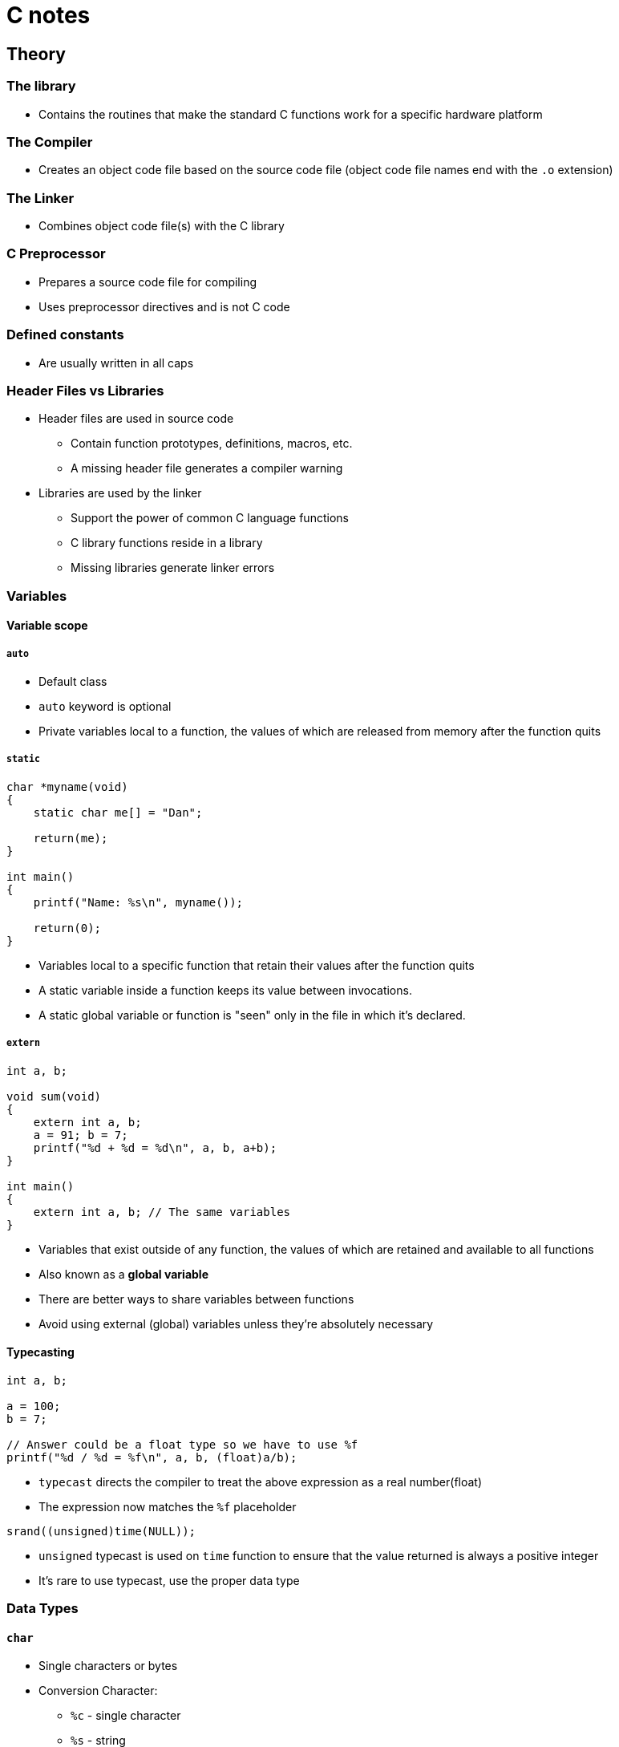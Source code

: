 :source-highlighter: highlight.js

= C notes

== Theory

=== The library

* Contains the routines that make the standard C functions work for a specific hardware platform

=== The Compiler

* Creates an object code file based on the source code file (object code file names end with the `.o` extension)

=== The Linker

* Combines object code file(s) with the C library

=== C Preprocessor

* Prepares a source code file for compiling
* Uses preprocessor directives and is not C code

=== Defined constants

* Are usually written in all caps

=== Header Files vs Libraries

* Header files are used in source code
** Contain function prototypes, definitions, macros, etc.
** A missing header file generates a compiler warning
* Libraries are used by the linker
** Support the power of common C language functions
** C library functions reside in a library
** Missing libraries generate linker errors

=== Variables

==== Variable scope

===== `auto`

* Default class
* `auto` keyword is optional
* Private variables local to a function, the values of which are released from memory after the function quits

===== `static`

[source,c]
----
char *myname(void)
{
    static char me[] = "Dan";

    return(me);
}

int main()
{
    printf("Name: %s\n", myname());

    return(0);
}
----

* Variables local to a specific function that retain their values after the function quits
* A static variable inside a function keeps its value between invocations.
* A static global variable or function is "seen" only in the file in which it's declared.

===== `extern`

[source,c]
----
int a, b;

void sum(void)
{
    extern int a, b;
    a = 91; b = 7;
    printf("%d + %d = %d\n", a, b, a+b);
}

int main()
{
    extern int a, b; // The same variables
}
----

* Variables that exist outside of any function, the values of which are retained and available to all functions
* Also known as a *global variable*
* There are better ways to share variables between functions
* Avoid using external (global) variables unless they're absolutely necessary

==== Typecasting

[source,c]
----
int a, b;

a = 100;
b = 7;

// Answer could be a float type so we have to use %f
printf("%d / %d = %f\n", a, b, (float)a/b);
----

* `typecast` directs the compiler to treat the above expression as a real number(float)
* The expression now matches the `%f` placeholder

[source,c]
----
srand((unsigned)time(NULL));
----

* `unsigned` typecast is used on `time` function to ensure that the value returned is always a positive integer
* It's rare to use typecast, use the proper data type

=== Data Types

==== `char`

* Single characters or bytes
* Conversion Character:
** `%c` - single character
** `%s` - string
* Escape sequences:
** `\n` - new line
** `\t` - tab
** `\v` - vertical tab
** `\"` - " character
** `\'` - ' character
** `\xn` - hexadecimal *n* value (base 16)
** `\?` - ? character
** `\0` - null character
* For single characters single quotes: `''` are used

===== String Literals

[source,c]
----
// \0 null character makes a variable a string, it terminates string
char greetings[4] = { 'H', 'i', '\x21', '\0'};
----

* Character arrays are used as strings
* Contained within double quotes: `""`
* Everything between the double quotes is part of the string
* Strings are terminated with the null character, `\0`
* The null character is added automatically to a string literal
* When manipulating strings in your code, use the null character terminator

[source,c]
----
// Brackets are empty as the compiler sets the string'sbuffer size
// Null character is added automatically, so it need not to be specifed here
char string[] = "I'm a string\n";
----

==== `int`

* Integer or whole-number values
* Conversion Character:
** `%d, %i` - integer as a decimal
** `%u` - unsigned integer
* 

==== `float`

* Real numbers
* Single precision
* Accurate to 8 digits
* Conversion Character:
** `%f` - floating point
* Trailing zero, informs the compiler that the literal value is a float or double number:
+
[source,c]
----
double large = 10.0
----
* Suffix character:
+
[source,c]
----
float z = 10.0F;
----
** There must be `.0` part, so `F` is somehow redundant

==== `double`

* Real numbers
* Double precision
* Accurate to 16 digits
* Conversion Character:
** `%f` - floating point

===== Number Bases

====== Hexadecimal

[source,c]
----
int x;
for(x=0x1 ; x<=0x10; x++)
----

* base 16
* Hexadecimal value is prefixed by `0x`

====== Octal

[source,c]
----
int o;
for(o=01 ; o<= 010; o++)
----

* base 8
* Octal value is prefixed by `0`

==== `void`

* No data rype
* Used when allocating memory
* Used for function definitions
** Return no value
** Accept no arguments

=== Defined Data Types (`typedefs`)

* The `typedef` keyword defines new data types, format: 
+
[source,c]
----
typedef data_type new_definition

// E.g.:
typedef long unsigned time_t
----

* Special data types may differ from system to system
* The `typedef` keeps the data type consistent to maintain and compatible between systems
* These definitions are commonly held in a header file
* Often used with structures to reduce the structure declaration
* Nonstandard data types are created by using a `typedef` statement
* Documentation (the man page) explains how the defined data type should be used

=== Data Type Qualifiers

==== `short`

* 

==== `long`

* Suffix character:
+
[source,c]
----
long x = 100L;
----

==== `long long`

* 

==== `signed`

* Default qualifier
* Stores both positive and negative values

==== `unsigned`

* Only positivie values
* Conversion Characters:
** `%u` - unsigned integer
* Suffix character:
+
[source,c]
----
unsigned y = 17U;
----

=== Conversion Specifications (Placeholders)

[source]
----
%[options]n
----

* Prefixed by the `%` character
* Followed by optional characters to set output format, width, justification, etc.
* E.g. limit the floating point value's output to two digits after the decimal place
+
[source]
----
"%.2f"
----
* Conversion character comes last, matching the companion arguments data type
** Conversion Characters:
*** `%e, %E` - scientific notation
*** `%g, %G` - floating-point or scientific output for large numbers
*** `%x, %X` - hexadecimal (lowercase, uppercase)
*** `%o` - octal
*** `%p` - memory address in hexadecimal
*** `%z` - memory size (of `size_t `value)
*** `%%` - `%` character

=== Constants

[source,c]
----
const int count = 10;
----

=== Pre-processor directives

=== `#define`

[source,c]
----
#define MAX 20
----

* Used to use constant in multiple function in a source code file

=== Math

==== Basic operations

===== Postfixed
Postfixed math operations take place after the variable is used, e.g.:
+
[source,c]
----
int a;
a = 10;
printf("a is %d\n", a++);
// a is 10
printf("a is %d\n", a);
// a is 11
----

* Increment
+
[source,c]
----
a++;
----
* Decrement
+
[source,c]
----
b--;
----

===== Prefixed
Prefixed math operations take place before the variable is used, e.g.:
+
[source,c]
----
int a;
a = 10;
printf("a is %d\n", ++a);
// a is 11
printf("a is %d\n", a);
// a is 11
----
* Increment
+
[source,c]
----
a++;
----
* Decrement
+
[source,c]
----
b--;
----

===== division

* Always specify a float value for division and use the decimal portion (`.0`) when assigng a value

===== `%` modulo operator

* Obtains the modulo of two values

===== Assignment operators

* Basic
[source,c]
----
a += 5; // Bit shift left
a -= 5; // Bit shift right
a *= 5; // Bitwise AND
a /= 5; // Bitwise exclusive OR
a %= 5; // Bitwise OR
----

* `<<=`
** Bit shift left

* `>>=`
** Bit shift right

* `&=`
** Bitwise AND

* `^=`
** Bitwise exclusive OR

* `|=`
** Bitwise OR

==== Order of Precedence

1. Left to right
2. Parentheses first
3. Multiplication, division
4. Addition, subtraction

===== Expressions

* Parentheses (grouping): `()`
* Brackets (elements): `[]`
* Pointer structure member: `->`
* Structure member: `.`

===== Unary Operators
* Affect only one variable

* Not: `!`
** Expression must be enclosed in parentheses, because it is a unary operator
+
[source,c]
----
if ( !(a < 10))
----
* One's complement: `~`
** It changes 1 to 0 and 0 to 1.
* Negative: `-`
** Sets negative value
* Positive: `+`
** Sets positive value
* Pointer dereference: `*`
* Address-of: `&`
* Increment: `++`
* Decrement: `--`
* Data size: `sizeof`
** Used on variables, arrays, allocated memory
** Returns a `size_t` value (unsigned positive integer, representing the number of bytes of memory the item occupies)
** `stdio.h` header file must be included in the code
** Used when allocating memory or dealing with pointers

===== Binary Operators

* Bitwise logical AND: `&`
* Bitwise exclusive OR (XOR): `^`
* Bitwise logical OR: `|`
* Logical AND: `&&`
* Logical OR: `||`

===== Bitwise Operators

* These operators shift the bits in a byte
* `X` is an integer variable to shift right or left by `N` bits
** `a = x >> n`
** `a = x << n`
* Zero bits are shifte into the value from left to right
* Bits shifted off the edge are gone
* In C++ these operators are used to *put-to* or *get-from* operator
* At the binary level, shifting bits left one notch doubles the integer value. (1, 2, 4, 8, ...)

* Left shift: `<<`
** Example of bitwise math (doubling value twice):
+
[source,c]
----
int a = 10;

a <<= 2;

// Output:
// 40
----

* Right shift: `>>`
** Example of bitwise math (division by half) and it is much faster than using the division operator on an integer:
+
[source,c]
----
int a = 1000000;

while (a > 0)
{
        printf("%d\n", a);
        a >>= 1; // a shifted to the right one position (one notch to the right)
}
// Output:
// 1000000
// 500000
// 250000
// 125000
// 62500
// 31250
// 15625
// 7812
// 3906
// 1953
// 976
// 488
// 244
// 122
// 61
// 30
// 15
// 7
// 3
// 1
----
The division isn't perfect because binary values lack decimal parts

===== Remaining Operators

* Ternary operator: `?`, `:`
** Shorthand way for writing an `if-else` statement
+
[source,c]
----
int a = 10;
int b = 14;
// Statement is false, so c = b
int c = ( a > b) ? a : b;
----
* Assignment operator: `=`
* Separator: `,`

==== Logical operators

===== Logical Operator Considerations

* The value `0` is *FALSE*
* Nonzero values are *TRUE*
* `-1` is *TRUE* in C

=== Decisions

==== `if` keyword

The expression must be true or a `non-zero value`; `zero` is considered false in C.

==== `switch-case` structure

* It is a control flow structure that allows you to execute one of many code blocks based on the value of an expression `a`
+
[source,c]
----
int a;

printf("Select item 1, 2, or 3: ");
scanf("%d",&a);

switch(a)
{
    case 1:
        puts("This is the first item");
        break;
    case 2:
        puts("This is the second item");
        break;
    case 3:
        puts("You chose the third item");
        break;
    default:
        puts("Invalid choice");
}
----

* Part of the coding challenge program:
+
[source,c]
----
switch (input)
{
    // OR statement for both cases could be done as follows:
    case 'R':
    case 'r':
            printf("move right\n");
            break;
    case 'L':
    case 'l':
            printf("move left\n");
            break;
    default:
            printf("Invalid command\n");
            break;    
}
----

=== Loops

==== `do while` loop

* Executes at least once

==== `break`

* It is used to break the loop in some condition

==== `goto` 

* It should be avoided, because of it's unexpected behaviour

==== Nested loops

* `for loops` could be more useful after all, as we can make nested loops with them - it is possible to make them with `while` loops, but they will have more lines of code
* The nested loop can manipulate any data type, but works best on data that's organized in a table or grid.

=== Functions

* Use a function when you use the same statements to perform the same process repeatedly
* Use a function to handle a specific task
* Cannot return more than a single value
* Use pointers as arguments
* Return a structure
* The return statement can be set anywhere within a function and must always return the function's data type or used by itself for a void function.
* The header file contains the prototype, but the function itself exists in the library file.
* The auto classifier is the default, meaning that the variable's data is discarded after the function is done.

Creating a function
[source,c]
----
type name(arguments)
{
    statement;
    satement;

    return value;
}
----

==== Function prototype

* Prototyping introduces the function to the compiler
** Write the funtion before it's called
** Write a prototype statement at the top of the source code
** It's a statement so it ends with a semicolon `;`

==== `main()`

* `argc` - argument count, the number of arguments passed to the program from the command line
* `argv` - argument vector, an array of strings (character pointers) that contain the arguments passed to the program from the command line
* `argc` and `argv` are passed to the `main()` function as arguments


[source,c]
----
#include <stdio.h>

int main(int argc, char *argv[])
{
	int x;

	printf("%d arguments found:\n",argc);
	for( x=0; x<argc; x++ )
		printf("\t%d: %s\n",x,argv[x]);
	return 0;
}
// Run in terminal: ./program arg1 arg2 arg3
// Output:
// 0: ./program  - it's the name of the program
// 1: arg1 - first argument
// 2: arg2 - second argument
// 3: arg3 - third argument

----

==== Recursive function

* A function that calls itself
* It is used to:
** Scan subdirectories to look for files
** Explore mazes and other repetitive-decision puzzles
** Calculate complex mathematics, such as continued fractions
* the recursive function ust unwind

==== `scanf()` vs `fgets()`

* The `fgets()` approach is generally safer for string input as it handles spaces better and prevents buffer overflows, while `scanf("%s", ...)` will stop at whitespace and has no built-in length protection.
* `scanf()` stops reading input at the first whitespace character(Enter, Tab and newline), so it is not suitable for reading strings with spaces. Another issue is the overflow problem, as `scanf()` does not check the length of the input string and can cause buffer overflow if the input is longer than the buffer size.
* For `fgets()` setting the second argument to same size as the buffer ensures the buffer doesn't overflow.


==== `getchar()`

* Reads input and return integers values
* Program which has implementation of checking occurence of `\n`, which is problematic in that case:
+
[source,c]
----
int input;
    int done = FALSE;
    while (!done)
    {
            printf("Enter a command: ");
            input = getchar();
            switch (input)
            {
            case 'R':
            case 'r':
                    printf("move right\n");
                    break;
            default:
                    printf("Invalid command\n");
                    break;
            }
            while (( input = getchar() )!= '\n')
            // If the current char is \n, we are not proceeding with this loop
                ;
    }
----

==== `putchar()`

* Is a part of the standard C library and is used to write a single character to the standard output
* E.g. use with `if` statement:
+
[source,c]
----
int a = 1;

while(a <= 5)
{
    if( a == 3)
        putchar('*'); // Single quotes are for character
    printf("%d\n", a); // Double quotes " are for string
    a++;
}
// Output:
// 1
// 2
// *3
// 4
// 5
----

=== Arrays and Structures

==== Arrays

Array is a collection of variables, all of the same data type

* Is a variable
* Has a data type and a name followedby square brackets, `[]`
* Within the brackets is the number of elements within the array:

[source,c]
----
float highscore[5]; // 5 elements of float type
----

* Or we can omit the number of elements, and the compiler will set the size of the array based on the number of elements in the initialization list:

[source,c]
----
float highscore[] = { 1.0, 2.0, 3.0, 4.0, 5.0 };
----

* Arrays in C are not dynamic
* You cannot alter the nuber of elements in an array as the program runs
* Use a pointer to create a dynamic memory buffer (a type of array)
* Arrays have no bounds-checking
* It's possible to reference elements that don't exist
* Track an array's size in your code

*Multi-dimensional arrays*

* Multi-dimensional array notation is purely for your benefit as the compiler sees all arrays internally in one dimension.

==== Structures

* A structure is a container for multiple data types
* Inside the structure there are 'members'

*Using a Structure*

* Create a variable of a defined structure type
* The structure must already be defined before a variable can be set
* It's common to both define a structure and declare a structure variable in the same statement

*Structure Members and Variables*

* A structure's data is accessed through its members
* Members are referenced by using the structure's variable name, a dot, and then the member's name
* Structure members work like any variable


* The structure's variable name is `center`
* The shorter way to assign values
[source,c]
----
struct pixel {
    int horz;
    int vert;
    char color;
} center = { 320, 240, 'r' };

// Referencing variables:
printf("X: %d\n", center.horz);
printf("Y: %d\n", center.vert);
printf("Color: %c\n", center.color);
----

===== Nested Structures

[source,c]
----
	struct date {
		int month;
		int day;
		int year;
	};
	struct person {
		struct date birthday;
		char name[32];
	} president = {
		{ 2, 22, 1732 },
		"George Washington"
	};

	printf("%s was born on %d/%d/%d\n",
			president.name,
			president.birthday.month,
			president.birthday.day,
			president.birthday.year
		  );
// Output:
// George Washington was born on 2/22/1732
----

=== Characters and Strings

==== Characters

`EOF` - end of file, a special character that indicates the end of a file or stream

* In Unix it's `CTRL+D`
* In Windows it's `CTRL+Z`

* Values used with single-character I/O functions are `int` values to catch special values that may be returned from I/O redirection, such as the EOF condition. Beyond catching special values, the functions themselves are prototyped as accepting or returning integer values

==== C-type functions

* Functions that test characters are called `is functions`
* Functions that convert characters are called `to functions`

*Character-Testing Functions examples*:

* `isalpha()` - checks if a character is an alphabetic letter
* `isdigit()` - checks if a character is a digit
* `isupper()` - checks if a character is uppercase
* `islower()` - checks if a character is lowercase

*Character Conversion Functions examples*:

* `toupper()` - converts a character to uppercase

==== Strings

* Character array represents a string
* The final character in the array must be a null character - it terminates the string
* The null character isn't counted in the string length
* Storage must be allocated for the null character
* `\0` is the same as NULL (pointer constant)

*Declaring a String*

[source,c]
----
    char string[] = "Hello, world!\n";
----

* The compiler allocated stoage at compile time
* The null character is appended automatically to string literals

*Creating String Storage*

* Set aside buffer size for all the text plus the null character
* The string can be shorter, but the null character is always the last character

*Beware of String Overflow*

* Putting more characters into a string buffer is overflow
* Ensure that strings never overflow
* Monitor character input to ensure that buffers don't overflow

*C Library String Functions*

* The C library comes with many string functions
* String functions are prototyped in the `string.h` header filer
* `strlen()` - returns the length of a string (not including the null character)
* `strstr()` - returns a pointer to the first occurrence of a substring in a string
* `strcpy()` - copies a string to another string
* `strcat()` - concatenates two strings

*C String Limitations*

* Operators are not used to manipulate a string in C
* Write your own string manipulation functions
* Remember that null character at the end of the string

*Things to remember when manipulating string*

* Ensure that the character buffer has enough storage
* Always include room for the null character at the end of the string
* String functions automatically deal with the null character

=== Pointers

Pointer is a variable that holds a memory location

* A pointer holds the address of a variable or buffer in the code
* A pointer can be modified
* The pointer can change or manipulate data at its address

*Initializing a Pointer*

* Pointers must be initialized before they're used
* Pointers are assigned the address of another variable, one of the same data type
* The ampersand operator `&` fetches a variable's address
* Pointers can be assigned to the address of a buffer or any allocated chunk of memory

*Pointers have two identities*

* Used by itself, the pointer variable represents a memory location
* Used with the asterisk `*` prefix, the pointer represents the data stored at that memory location (dereferencing the pointer)
* Pointers are always declared by using the asterisk `*` prefix

==== Using pointers to manipulate data

[source, c]
----
int alpha;
int *ptr;

alpha = 99;
ptr = &alpha; // ptr is assigned the address of alpha
printf("The address of variable alpha is %p\n", &alpha);
printf("The value stored in pointer ptr is %p\n", ptr);
printf("The content of variable alpha is %d\n", alpha);
printf("The content of memory address %p is %d\n", ptr, *ptr);
*ptr = 66; // Changing the value of alpha through the pointer
printf("Variable alpha = %d\n", alpha);

return (0);

// Output:
// The address of variable alpha is 0061FF18
// The value stored in pointer ptr is 0061FF18
// The content of variable alpha is 99
// The content of memory address 0061FF18 is 99
// Variable alpha = 66
----

==== Pointer math

Incrementing a pointer's address adds the size of its data type to that address

[source,c]
----
int alpha;
int *pa;

pa = &alpha;
printf("%p\n", pa);
printf("%p\n", pa + 1); // It's unsafe codinf practice!

return (0);

// Output:
// 0061FF18
// 0061FF1C
// The pointer is incremented by 4 bytes, because the int type is 4 bytes long
----

[source,c]
----
int twos[5] = {2, 4, 6, 8, 10};
int *pt;

pt = twos;                 // There is no need to use &twos[0] here, as twos is already a pointer to the first element of the array.
printf("%p\n", pt);        // Address of the first element of the array
printf("%p\n", pt + 1);    // Address of the second element of the array
printf("%d\n", *(pt + 1)); // Value of the second element of the array
return (0);

// Output:
// 0061FF08
// 0061FF0C
// 4
----

[source,c]
----
char letters[5] = {'a', 'b', 'c', 'd', 'e'};
char *pt;

pt = letters;
printf("%p\n", pt);
printf("%p\n", pt + 1);

return (0);

// Output:
// 0061FF17
// 0061FF18 - there is only one byte difference, as char data type has size of 1 byte
----

==== Comparing arrays and pointers

* Compiler treats the arrays like a pointer. It holds an address, the start of the array
* The base of an array is like a pointer
* Both must be of the same data type
* Element `n` is equal to the address (pointer) plus `n`

[source, c]
----
array[n] == *(ptr+n)
----

*Accesing Array Elements Directly*

1 Initialize the pointer to the array
2 use `*ptr` to access the element
3 Increment the pointer: `ptr++`
4 Repeat steps 2 and 3

*Importamt details*

* Pointers and arrays are two different things in C
* Unlike arrays, a pointer's storage can be resized dynamically
* A pointer is not an array, and vice versa
* Using array notation isn't a shortcut to avoid using pointers

[source, c]
----
int text[10];
int *pt;

printf("Type something: ");
scanf("%s", text); // There isnt an & before text because it is already a pointer to the first element of the array
printf("You typed: %s\n", text);
pt = text; // Thee is no & before text because it is already a pointer to the first element of the array
printf("Address of text = %p\n", text);
printf("Address of pt = %p\n", pt);

return (0);

// Output:
// Type something: psychoza
// You typed: psychoza
// Address of text = 0061FEF4
// Address of pt = 0061FEF4
----

[source, c]
----
int main()
{
    int twos[5] = {2, 4, 6, 8, 10};
    int *pt;
    int x;

    pt = twos;
    for (x = 0; x < 5; x++)
    {
        printf("%p = %p\n", pt + x, &twos[x]); // Print the address of the pointer and the address of the array element
    }

    return (0);

    // Output:
    // 0061FF04 = 0061FF04
    // 0061FF08 = 0061FF08
    // 0061FF0C = 0061FF0C
    // 0061FF10 = 0061FF10
    // 0061FF14 = 0061FF14
}
----

Values notation and pointers notation

[source, c]
----
int main()
{
    int twos[5] = {2, 4, 6};
    int *pt;

    pt = twos;

    printf("%d\n", twos[0]);
    printf("%d\n", *(pt + 0));

    printf("%d\n", twos[1]);
    printf("%d\n", *(pt + 1));

    printf("%d\n", twos[2]);
    printf("%d\n", *(pt + 2));

    return (0);

    // Output:
    // 2
    // 2
    // 4
    // 4
    // 6
    // 6
}
----

==== Allocating storage

`malloc()` function allocates memory and is defined in the `stdlib.h` header file

* Argument is the number of bytes desired (`size_t value`)
** It's a good practice to use the `sizeof` operator to determine the size of the data type
* Return values is an address - location where the buffer exists in memory
* On error, the `NULL` constant is returned

*Using Allocated Memory*

* The address returned from `malloc()` is stored in a pointer - how your code access the buffer
* When the program is done using the buffer, its memory is released be using the `free()` function
* `free()` is defined in the stdlib.h header file
* Argument is the address (pointer) returned from malloc()
* `free()` function returns no value

[source, c]
----
int main()
{
    int *buffer;
    int x;

    /* allocate storage for 20 integers */
    buffer = malloc(sizeof(int) * 20); // using sizeof to allocate memory for 20 integers

    // malloc returns NULL if it fails to allocate memory
    if (buffer == NULL) // After allocating memory, you must immediately check if the allocation was successful.
    {
        puts("Unable to allocate memory");
        exit(1);
    }

    /* fill and display the buffer */
    // It's a good practice to use pointer math instead of incrementing the pointer itself. This way, the free function can be called on the original pointer.
    for (x = 0; x < 20; x++)
    {
        *(buffer + x) = 10 * (x + 1);  // Fill the buffer with values 10, 20, ..., 200
        printf("%d\n", *(buffer + x)); // Display the values in the buffer
    }

    /* exit */
    free(buffer); // Memory is freed when the program quits anyway, but it is a good practice to free memory that is no longer needed.
    return (0);

    // Output:
    // 10
    // 20
    // ...
    // 200
}
----

==== Pointer array

* This idea is way more efficient than creating a two dimnesional character array
** The array only stores pointers (typically 4 or 8 bytes each), not the actual strings
* It's easier to swap the strings
** Addresses have been swapped, not strings

[source, c]
----
int main()
{
    char *veeps[5] = {"Adams", "Jefferson", "Burr", "Clinton", "Gerry"};

    // Strings swap
    char *temp;
    temp = veeps[1];
    veeps[1] = veeps[2];
    veeps[2] = temp;

    return 0;
}
----

===== Drafted double asterisk notation

[source, c]
----
int main()
{
    // Reference first character in the string
    for (x=0; x<5; x++)    
        printf("%c\n", **(veeps+x));

        // veeps + x - base address of the string
        *(veeps + x) // the string
        **(veeps + x) //  first character in the string
        *(*(veeps + x)+1) // second character in the string

        // Output:
        // A
        // J
        // B
        // C
        // G

    return 0;
}
----

==== Pointers in structures

Both work together in two ways:
1. Have a pointer member in a structure
2. Have entire structure as a pointer

[source, c]
----
int main()
{
    struct person {
        char name[32];
        int age;
    } *you; //pointer variable - unassigned person structure address

    you = malloc(sizeof(struct person)); // Allocate memory for the structure
    if (you == NULL) // Check if the memory allocation was successful
    {
        puts("Unable to allocate memory");
        exit(1);
    }

    // This structure is a pointer, the structure member operator (->, not . ) is required when referencing structure members

    printf("Enter your name: ");
    fgets(you->name, sizeof(you->name), stdin); // Use fgets to read a string with spaces

    return 0;
}
----

==== Passing pointer to the function

[source, c]
----

void doubler(int *alpha) // *alpha is a pointer (address) to an integer
{
    *alpha += *alpha; // Double the value pointed to by alpha
    // Contents of the address pointed to by alpha is changed
}

int main()
{
    int a = 25;

    printf("Before: %d\n", a);
    doubler(&a);
    printf("After: %d\n", a);

    return 0;
}

----

* When we provide an address to a variable using `&` the datatype of the variable is not changed

==== Returning pointers from functions 

* 